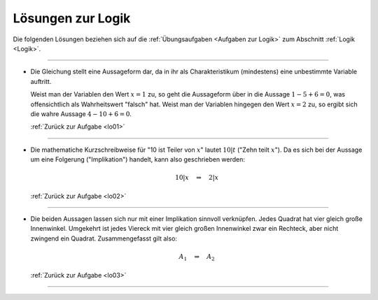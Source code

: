 
.. _Lösungen Logik:
.. _Lösungen zur Logik:

Lösungen zur Logik
==================

Die folgenden Lösungen beziehen sich auf die :ref:`Übungsaufgaben <Aufgaben zur
Logik>` zum Abschnitt :ref:`Logik <Logik>`.

----

.. _lol01:

* Die Gleichung stellt eine Aussageform dar, da in ihr als Charakteristikum
  (mindestens) eine unbestimmte Variable auftritt.

  Weist man der Variablen den Wert :math:`x=1` zu, so geht die Aussageform über
  in die Aussage :math:`1 - 5 + 6 = 0`, was offensichtlich als Wahrheitswert
  "falsch" hat. Weist man der Variablen hingegen den Wert :math:`x=2` zu, so
  ergibt sich die wahre Aussage :math:`4 - 10 + 6 = 0`.

  :ref:`Zurück zur Aufgabe <lo01>`

----

.. _lol02:

* Die mathematiche Kurzschreibweise für "10 ist Teiler von :math:`x`" lautet
  :math:`10|t` ("Zehn teilt :math:`x`"). Da es sich bei der Aussage um eine
  Folgerung  ("Implikation") handelt, kann also geschrieben werden:

  .. math::

      10|x \quad \Rightarrow \quad 2|x

  :ref:`Zurück zur Aufgabe <lo02>`

----

.. _lol03:

* Die beiden Aussagen lassen sich nur mit einer Implikation sinnvoll verknüpfen.
  Jedes Quadrat hat vier gleich große Innenwinkel. Umgekehrt ist jedes Viereck
  mit vier gleich großen Innenwinkel zwar ein Rechteck, aber nicht zwingend ein
  Quadrat. Zusammengefasst gilt also:

  .. math::

      A_1 \quad \Rightarrow \quad A_2

  :ref:`Zurück zur Aufgabe <lo03>`


----

.. foo

.. only:: html

    :ref:`Zurück zum Skript <Logik>`

